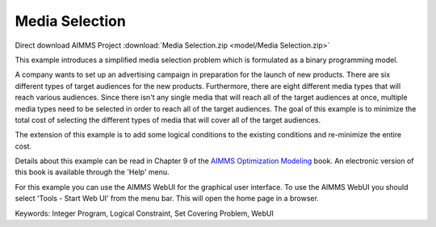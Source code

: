 Media Selection
================

.. meta::
   :keywords: Integer Program, Logical Constraint, Set Covering Problem, WebUI
   :description: This example introduces a simplified media selection problem which is formulated as a binary programming model.  

Direct download AIMMS Project :download:`Media Selection.zip <model/Media Selection.zip>`

.. Go to the example on GitHub: https://github.com/aimms/examples/tree/master/Modeling%20Book/Media%20Selection

This example introduces a simplified media selection problem which is formulated as a binary programming model.  

A company wants to set up an advertising campaign in preparation for the launch of new products.  There are six different types of target audiences for the new products.  Furthermore, there are eight different media types that will reach various audiences.  Since there isn't any single media that will reach all of the target audiences at once, multiple media types need to be selected in order to reach all of the target audiences.  The goal of this example is to minimize the total cost of selecting the different types of media that will cover all of the target audiences.

The extension of this example is to add some logical conditions to the existing conditions and re-minimize the entire cost.

Details about this example can be read in Chapter 9 of the `AIMMS Optimization Modeling <https://documentation.aimms.com/aimms_modeling.html>`_ book. An electronic version of this book is available through the 'Help' menu.

For this example you can use the AIMMS WebUI for the graphical user interface. To use the AIMMS WebUI you should select 'Tools - Start Web UI' from the menu bar. This will open the home page in a browser. 

Keywords:
Integer Program, Logical Constraint, Set Covering Problem, WebUI


